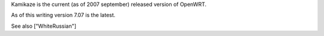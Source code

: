 Kamikaze is the current (as of 2007 september) released version of OpenWRT.

As of this writing version 7.07 is the latest.

See also ["WhiteRussian"]

